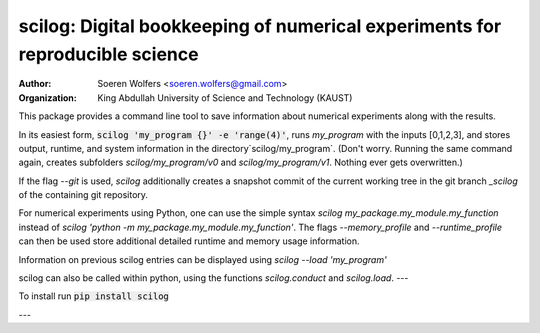scilog: Digital bookkeeping of numerical experiments for reproducible science
==========================================
:Author: Soeren Wolfers <soeren.wolfers@gmail.com>
:Organization: King Abdullah University of Science and Technology (KAUST) 

This package provides a command line tool to save information about numerical experiments along with the results.

In its easiest form, :code:`scilog 'my_program {}' -e 'range(4)'`, runs `my_program` with the inputs [0,1,2,3], and stores output, runtime, and system information in the directory`scilog/my_program`. 
(Don't worry. Running the same command again, creates subfolders `scilog/my_program/v0` and `scilog/my_program/v1`. Nothing ever gets overwritten.)

If the flag `--git` is used, `scilog` additionally creates a snapshot commit of the current working tree in the git branch `_scilog` of the containing git repository.

For numerical experiments using Python, one can use the simple syntax `scilog my_package.my_module.my_function` instead of
`scilog 'python -m my_package.my_module.my_function'`. The flags `--memory_profile` and `--runtime_profile` can then be used store additional detailed runtime and memory usage information.

Information on previous scilog entries can be displayed using `scilog --load 'my_program'`

scilog can also be called within python, using the functions `scilog.conduct` and `scilog.load`.
---

To install run :code:`pip install scilog`

---

